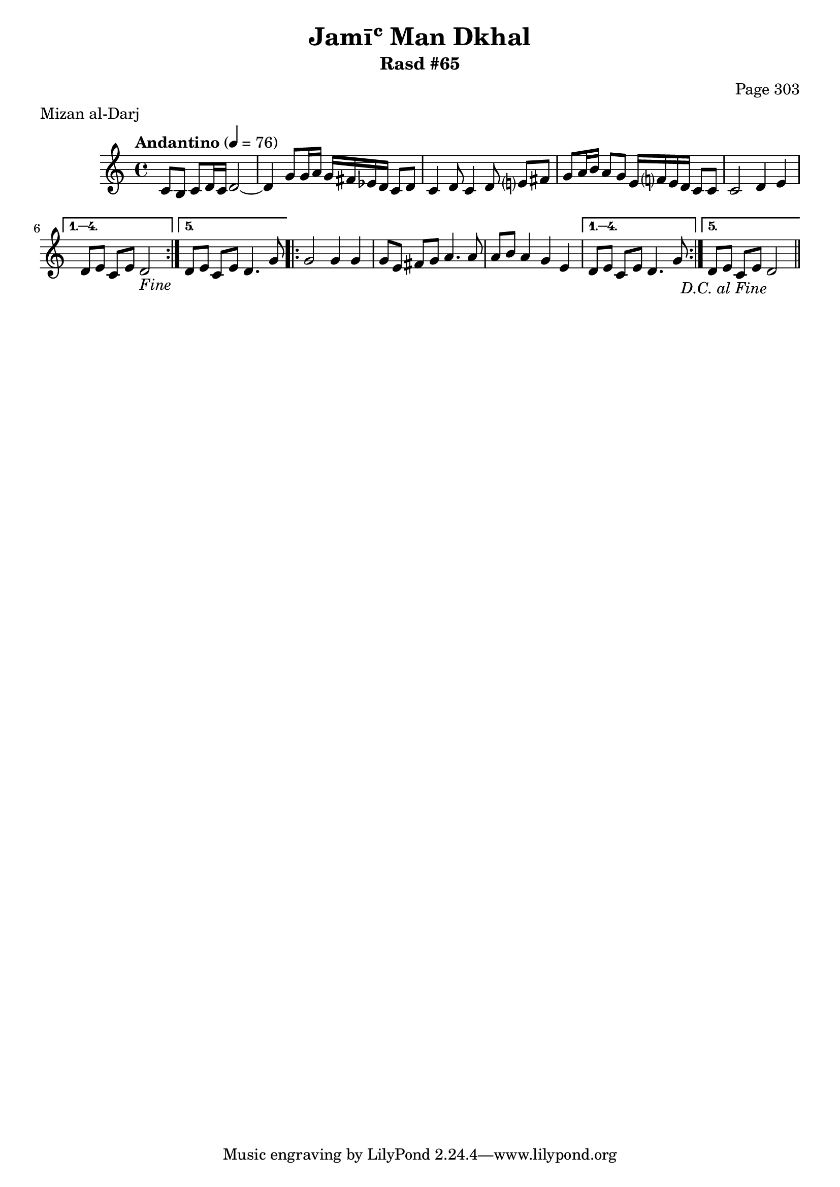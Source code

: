 \version "2.18.2"

\header {
	title = "Jamīʿ Man Dkhal"
	subtitle = "Rasd #65"
	composer = "Page 303"
	meter = "Mizan al-Darj"
}

% VARIABLES

db = \bar "!"
dc = \markup { \right-align { \italic { "D.C. al Fine" } } }
ds = \markup { \right-align { \italic { "D.S. al Fine" } } }
dsalcoda = \markup { \right-align { \italic { "D.S. al Coda" } } }
fine = \markup { \italic { "Fine" } }
incomplete = \markup { \right-align "Incomplete: missing pages in scan. Following number is likely also missing" }
continue = \markup { \right-align "Continue..." }
segno = \markup { \musicglyph #"scripts.segno" }
coda = \markup { \musicglyph #"scripts.coda" }
error = \markup { { "Wrong number of beats in score" } }
repeaterror = \markup { { "Score appears to be missing repeat" } }
accidentalerror = \markup { { "Unclear accidentals" } }


% TRANSCRIPTION

\relative d' {
	\clef "treble"
	\key c \major
	\time 4/4
		\set Timing.beamExceptions = #'()
		\set Timing.baseMoment = #(ly:make-moment 1/4)
		\set Timing.beatStructure = #'(1 1 1 1)
	\tempo "Andantino" 4 = 76

	\repeat volta 5 {
		c8 b c d16 c d2~ |
		d4 g8 g16 a g fis ees d c8 d |
		c4 d8 c4 d8 e? fis |
		g a16 b a8 g e16 f? e d c8 c |
		c2 d4 e |
	}

	\alternative {
		{
			d8 e c e d2-\fine |
		}
		{
			d8 e c e d4. g8 |
		}
	}

	\repeat volta 5 {
		g2 g4 g |
		g8 e fis g a4. a8 |
		a8 b a4 g e |
	}

	\alternative {
		{
			d8 e c e d4. g8 |
		}
		{
			d8 e c e d2-\dc \bar "||"
		}
	}

}

